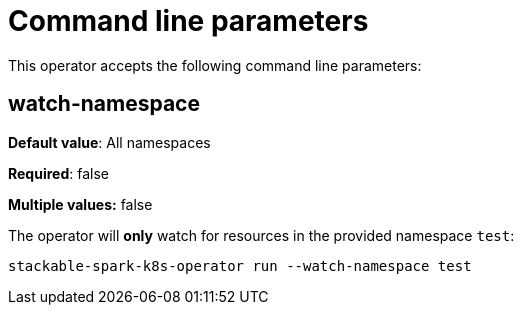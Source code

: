 = Command line parameters

This operator accepts the following command line parameters:

== watch-namespace

*Default value*: All namespaces

*Required*: false

*Multiple values:* false

The operator will **only** watch for resources in the provided namespace `test`:

[source]
----
stackable-spark-k8s-operator run --watch-namespace test
----
